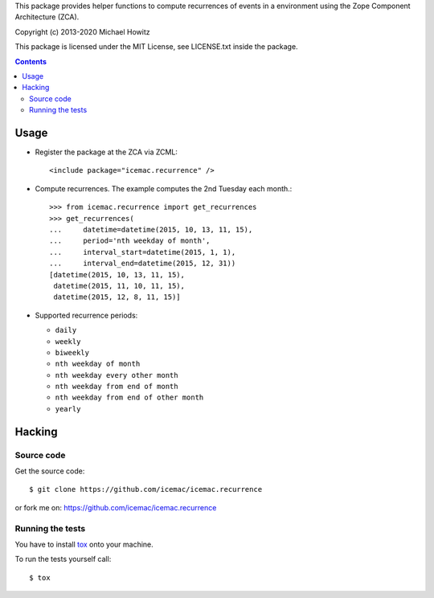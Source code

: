 This package provides helper functions to compute recurrences of events in a
environment using the Zope Component Architecture (ZCA).

Copyright (c) 2013-2020 Michael Howitz

This package is licensed under the MIT License, see LICENSE.txt inside the
package.

.. image::
  https://travis-ci.com/icemac/icemac.recurrence.svg?branch=master
  :target: https://travis-ci.com/icemac/icemac.recurrence

.. image::
  https://coveralls.io/repos/github/icemac/icemac.recurrence/badge.svg
  :target: https://coveralls.io/github/icemac/icemac.recurrence

.. image:: https://img.shields.io/pypi/v/icemac.recurrence.svg
        :target: https://pypi.org/project/icemac.recurrence/
        :alt: Current version on PyPI

.. image:: https://img.shields.io/pypi/pyversions/icemac.recurrence.svg
        :target: https://pypi.org/project/icemac.recurrence/
        :alt: Supported Python versions

.. image:: https://img.shields.io/pypi/implementation/icemac.recurrence.svg
        :target: https://pypi.org/project/icemac.recurrence/
        :alt: Supported Python implementations


.. contents::

=====
Usage
=====

* Register the package at the ZCA via ZCML::

  <include package="icemac.recurrence" />

* Compute recurrences. The example computes the 2nd Tuesday each month.::

      >>> from icemac.recurrence import get_recurrences
      >>> get_recurrences(
      ...     datetime=datetime(2015, 10, 13, 11, 15),
      ...     period='nth weekday of month',
      ...     interval_start=datetime(2015, 1, 1),
      ...     interval_end=datetime(2015, 12, 31))
      [datetime(2015, 10, 13, 11, 15),
       datetime(2015, 11, 10, 11, 15),
       datetime(2015, 12, 8, 11, 15)]

* Supported recurrence periods:

  * ``daily``
  * ``weekly``
  * ``biweekly``
  * ``nth weekday of month``
  * ``nth weekday every other month``
  * ``nth weekday from end of month``
  * ``nth weekday from end of other month``
  * ``yearly``

=========
 Hacking
=========

Source code
===========

Get the source code::

   $ git clone https://github.com/icemac/icemac.recurrence

or fork me on: https://github.com/icemac/icemac.recurrence

Running the tests
=================

You have to install tox_ onto your machine.

To run the tests yourself call::

  $ tox

.. _tox : https://pypi.org/project/tox/
